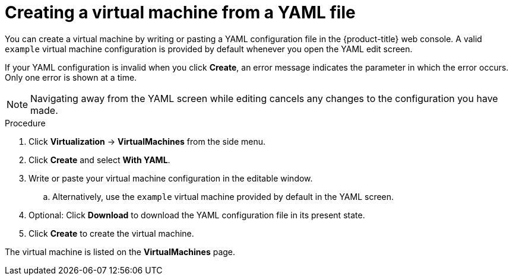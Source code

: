 // Module included in the following assemblies:
//
// * virt/virtual_machines/virt-create-vms.adoc

:_content-type: PROCEDURE
[id="virt-creating-vm-yaml-web_{context}"]
= Creating a virtual machine from a YAML file

You can create a virtual machine by writing or pasting a YAML configuration file in the {product-title} web console. A valid `example` virtual machine configuration is provided by default whenever you open the YAML edit screen.

If your YAML configuration is invalid when you click *Create*, an error message indicates the parameter in which the error occurs. Only one error is shown at a time.

[NOTE]
====
Navigating away from the YAML screen while editing cancels any changes to the configuration you have made.
====

.Procedure

. Click *Virtualization* -> *VirtualMachines* from the side menu.
. Click *Create* and select *With YAML*.
. Write or paste your virtual machine configuration in the editable window.
.. Alternatively, use the `example` virtual machine provided by default in the YAML screen.
. Optional: Click *Download* to download the YAML configuration file in its present state.
. Click *Create* to create the virtual machine.

The virtual machine is listed on the *VirtualMachines* page.
